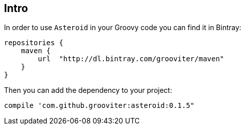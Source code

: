 == Intro

In order to use `Asteroid` in your Groovy code you can find it in Bintray:

    repositories {
        maven {
            url  "http://dl.bintray.com/grooviter/maven"
        }
    }

Then you can add the dependency to your project:

    compile 'com.github.grooviter:asteroid:0.1.5"
